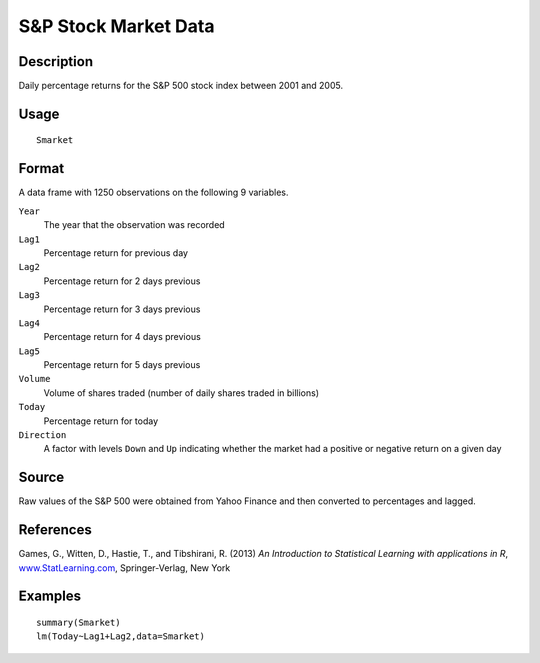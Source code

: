 +--------------------------------------+--------------------------------------+
| Smarket                              |
| R Documentation                      |
+--------------------------------------+--------------------------------------+

S&P Stock Market Data
---------------------

Description
~~~~~~~~~~~

Daily percentage returns for the S&P 500 stock index between 2001 and
2005.

Usage
~~~~~

::

    Smarket

Format
~~~~~~

A data frame with 1250 observations on the following 9 variables.

``Year``
    The year that the observation was recorded

``Lag1``
    Percentage return for previous day

``Lag2``
    Percentage return for 2 days previous

``Lag3``
    Percentage return for 3 days previous

``Lag4``
    Percentage return for 4 days previous

``Lag5``
    Percentage return for 5 days previous

``Volume``
    Volume of shares traded (number of daily shares traded in billions)

``Today``
    Percentage return for today

``Direction``
    A factor with levels ``Down`` and ``Up`` indicating whether the
    market had a positive or negative return on a given day

Source
~~~~~~

Raw values of the S&P 500 were obtained from Yahoo Finance and then
converted to percentages and lagged.

References
~~~~~~~~~~

Games, G., Witten, D., Hastie, T., and Tibshirani, R. (2013) *An
Introduction to Statistical Learning with applications in R*,
`www.StatLearning.com <www.StatLearning.com>`__, Springer-Verlag, New
York

Examples
~~~~~~~~

::

    summary(Smarket)
    lm(Today~Lag1+Lag2,data=Smarket)

